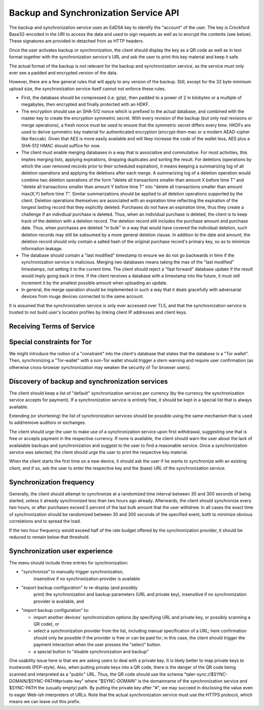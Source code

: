 ..
  This file is part of GNU TALER.
  Copyright (C) 2018, 2019 Taler Systems SA

  TALER is free software; you can redistribute it and/or modify it under the
  terms of the GNU General Public License as published by the Free Software
  Foundation; either version 2.1, or (at your option) any later version.

  TALER is distributed in the hope that it will be useful, but WITHOUT ANY
  WARRANTY; without even the implied warranty of MERCHANTABILITY or FITNESS FOR
  A PARTICULAR PURPOSE.  See the GNU Lesser General Public License for more details.

  You should have received a copy of the GNU Lesser General Public License along with
  TALER; see the file COPYING.  If not, see <http://www.gnu.org/licenses/>

  @author Christian Grothoff

.. _sync-api:

======================================
Backup and Synchronization Service API
======================================

The backup and synchronization service uses an EdDSA key
to identify the "account" of the user.  The key is Crockford
Base32-encoded in the URI to access the data and used to sign requests
as well as to encrypt the contents (see below).  These signatures are
provided in detached from as HTTP headers.

Once the user activates backup or synchronization, the client should
display the key as a QR code as well as in text format together
with the synchronization service's URL and ask the user to print this
key material and keep it safe.

The actual format of the backup is not relevant for the
backup and synchronization service, as the service must only ever see
a padded and encrypted version of the data.

However, there are a few general rules that will apply to
any version of the backup.  Still, except for the
32 byte minimum upload size, the synchronization service
itself cannot not enforce these rules.

*  First, the database should be compressed (i.e. gzip), then
   padded to a power of 2 in kilobytes or a multiple of
   megabytes, then encrypted and finally protected with
   an HDKF.
*  The encryption should use an SHA-512 nonce which
   is prefixed to the actual database, and combined with
   the master key to create the encryption symmetric secret.
   With every revision of the backup (but only real
   revisions or merge operations), a fresh nonce must be
   used to ensure that the symmetric secret differs every
   time.  HKDFs are used to derive symmetric key material
   for authenticated encryption (encrypt-then-mac or a
   modern AEAD-cipher like Keccak).  Given that AES is more
   easily available and will likey increase the code of
   the wallet less, AES plus a SHA-512 HMAC should suffice
   for now.
*  The client must enable merging databases in a way that is
   associative and commutative.  For most activities, this implies
   merging lists, applying expirations, dropping duplicates and
   sorting the result.  For deletions (operations by which the user
   removed records prior to their scheduled expiration), it means
   keeping a summarizing log of all deletion operations and applying
   the deletions after each merge.  A summarizing log of a deletion
   operation would combine two deletion operations of the form
   "delete all transactions smaller than amount X before time T" and
   "delete all transactions smaller than amount Y before time T"
   into "delete all transactions smaller than amount max(X,Y) before
   time T".  Similar summarizations should be applied to all
   deletion operations supported by the client.  Deletion operations
   themselves are associated with an expiration time reflecting the
   expiration of the longest lasting record that they explicitly
   deleted.
   Purchases do not have an expiration time, thus they create
   a challenge if an indivdiual purchase is deleted. Thus, when
   an individual purchase is deleted, the client is to keep track
   of the deletion with a deletion record. The deletion record
   still includes the purchase amount and purchase date.  Thus,
   when purchases are deleted "in bulk" in a way that would have
   covered the individual deletion, such deletion records may
   still be subsumed by a more general deletion clause.  In addition
   to the date and amount, the deletion record should only contain
   a salted hash of the original purchase record's primary key,
   so as to minimize information leakage.
*  The database should contain a "last modified" timestamp to ensure
   we do not go backwards in time if the synchronization service is
   malicious.  Merging two databases means taking the max of the
   "last modified" timestamps, not setting it to the current time.
   The client should reject a "fast forward" database update if the
   result would imply going back in time.  If the client receives a
   database with a timestamp into the future, it must still
   increment it by the smallest possible amount when uploading an
   update.
*  In general, the merge operation should be implemented in such a way
   that it deals gracefully with adversarial devices from rouge
   devices connected to the same account.

It is assumed that the synchronization service is only ever accessed
over TLS, and that the synchronization service is trusted to not build
user's location profiles by linking client IP addresses and client
keys.


--------------------------
Receiving Terms of Service
--------------------------

.. http:get:: /terms

  Obtain the terms of service provided by the storage service.

  **Response:**

  Returns a `SyncTermsOfServiceResponse`.

  .. ts:def:: SyncTermsOfServiceResponse

    interface SyncTermsOfServiceResponse {
      // maximum backup size supported
      storage_limit_in_megabytes: number;

      // Fee for an account, per year.
      annual_fee: Amount;

      // protocol version supported by the server,
      // for now always "0.0".
      version: Integer;

    }


.. _sync:

.. http:get:: /backups/$ACCOUNT-KEY

  Download latest version of the backup.
  The returned headers must include "Etags" based on
  the hash of the (encrypted) database. The server must
  check the client's caching headers and only return the
  full database if it has changed since the last request
  of the client.

  This method is generally only performed once per device
  when the private key and URL of a synchronization service are
  first given to the client on the respective device.  Once a
  client has made a backup, it should always use the POST method.

  A signature is not required, as (1) the account-key should
  be reasonably private and thus unauthorized users should not
  know how to produce the correct request, and (2) the
  information returned is encrypted to the private key anyway
  and thus virtually useless even to an attacker who somehow
  managed to obtain the public key.

  **Response**

  :status 200 OK:
    The body contains the current version of the backup
    as known to the server.

  :status 204 No content:
    This is a fresh account, no previous backup data exists at
    the server.

  :status 304 Not modified:
    The version available at the server is identical to that
    specified in the "If-None-Match" header.

  :status 404 Not found:
    The backup service is unaware of a matching account.

  :status 410 Gone:
    The backup service has closed operations.  The body will
    contain the latest version still available at the server.
    The body may be empty if no version is available.
    The user should be urged to find another provider.

  :status 429 Too many requests:
    This account has exceeded thresholds for the number of
    requests.  The client should try again later, and may want
    to decrease its synchronization frequency.

  .. note::

    "200 OK" responses include an HTTP header
    "Sync-Signature" with the signature of the
    client from the orginal upload, and an
    "Sync-Previous" with the version that was
    being updated (unless this is the first revision).
    "Sync-Previous" is only given to enable
    signature validation.


.. http:post:: /$ACCOUNT-KEY

  Upload a new version of the account's database, or download the
  latest version.  The request SHOULD include the "Expect: 100 Continue"
  header.  The client then SHOULD wait for "100 Continue" before proceeding
  with the upload, regardless of the size of the upload.

  **Request**

  The request must include a "If-Match" header indicating the latest
  version of the account's database known to the client.  If the server
  knows a more recent version, it will respond with a "409 conflict"
  and return the server's version in the response.  The client must
  then merge the two versions before retrying the upload.  Note that
  a "409 Conflict" response will typically be given before the upload,
  (instead of "100 continue"), but may also be given after the upload,
  for example due to concurrent activities from other accounts on the
  same account!

  The request must also include an "Sync-Signature" signing
  the "If-Match" SHA-512 value and the SHA-512 hash of the body with
  the account private key.

  Finally, the SHA-512 hash of the body must also be given in an
  "Etag" header of the request (so that the signature can be verified
  before the upload is allowed to proceed).  We note that the use
  of "ETag" in HTTP requests is non-standard, but in this case
  logical.

  The uploaded body must have at least 32 bytes of payload (see
  suggested upload format beginning with an ephemeral key).

  :query paying:
     Optional argument providing an order identifier.
     The client is promising that it is already paying on a
     related order. This will cause the
     server to delay processing until the respective payment
     has arrived (if the operation requires a payment). Useful
     if the server previously returned a ``402 Payment required``
     and the client wants to proceed as soon as the payment
     went through.
  :query pay:
     Optional argument, any non-empty value will do,
     suggested is ``y`` for ``yes``.
     The client insists on making a payment for the respective
     account, even if this is not yet required. The server
     will respond with a ``402 Payment required``, but only
     if the rest of the request is well-formed (account
     signature must match).  Clients that do not actually
     intend to make a new upload but that only want to pay
     may attempt to upload the latest backup again, as this
     option will be checked before the ``304 Not modified``
     case.



  **Response**

  :status 204 No content:
    The transfer was successful, and the server has registered
    the new version.

  :status 304 Not modified:
    The server is already aware of this version of the client.
    Returned before 100 continue to avoid upload.

  :status 400 Bad request:
    Most likely, the uploaded body is too short (less than 32 bytes).

  :status 401 Unauthorized:
    The signature is invalid or missing (or body does not match).

  :status 402 Payment required:
    The synchronization service requires payment before the
    account can continue to be used.  The fulfillment URL
    should be the /$ACCOUNT-KEY URL, but can be safely ignored
    by the client.  The contract should be shown to the user
    in the canonical dialog, possibly in a fresh tab.

  :status 409 Conflict:
    The server has a more recent version than what is given
    in "If-Match".  The more recent version is returned. The
    client should merge the two versions and retry using the
    given response's "E-Tag" in the next attempt in "If-Match".

  :status 410 Gone:
    The backup service has closed operations.  The body will
    contain the latest version still available at the server.
    The body may be empty if no version is available.
    The user should be urged to find another provider.

  :status 411 Length required:
    The client must specify the "Content-length" header before
    attempting upload.  While technically optional by the
    HTTP specification, the synchronization service may require
    the client to provide the length upfront.

  :status 413 Request Entity Too Large:
    The requested upload exceeds the quota for the type of
    account.  The client should suggest to the user to
    migrate to another backup and synchronization service
    (like with "410 Gone").

  :status 429 Too many requests:
    This account has exceeded daily thresholds for the number of
    requests.  The client should try again later, and may want
    to decrease its synchronization frequency.

  .. note::

    Responses with a body include an HTTP header
    "Sync-Signature" with the signature of the
    client from the orginal upload, and an
    "If-Match" with the version that is
    being updated (unless this is the first revision).



---------------------------
Special constraints for Tor
---------------------------

We might introduce the notion of a "constraint" into the client's
database that states that the database is a "Tor wallet".  Then,
synchronizing a "Tor-wallet" with a non-Tor wallet should trigger a
stern warning and require user confirmation (as otherwise
cross-browser synchronization may weaken the security of Tor browser
users).


------------------------------------------------
Discovery of backup and synchronization services
------------------------------------------------

The client should keep a list of "default" synchronization services
per currency (by the currency the synchronization service accepts
for payment).  If a synchronization service is entirely free, it
should be kept in a special list that is always available.

Extending (or shortening) the list of synchronization services should
be possible using the same mechanism that is used to add/remove
auditors or exchanges.

The client should urge the user to make use of a synchronization
service upon first withdrawal, suggesting one that is free or
accepts payment in the respective currency. If none is available,
the client should warn the user about the lack of availalable
backups and synchronization and suggest to the user to find a
reasonable service.  Once a synchronization service was selected,
the client should urge the user to print the respective key
material.

When the client starts the first time on a new device, it should
ask the user if he wants to synchronize with an existing client,
and if so, ask the user to enter the respective key and the
(base) URL of the synchronization service.


-------------------------
Synchronization frequency
-------------------------

Generally, the client should attempt to synchronize at a randomized
time interval between 30 and 300 seconds of being started, unless it
already synchronized less than two hours ago already.  Afterwards,
the client should synchronize every two hours, or after purchases
exceed 5 percent of the last bulk amount that the user withdrew.
In all cases the exact time of synchronization should be randomized
between 30 and 300 seconds of the specified event, both to minimize
obvious correlations and to spread the load.

If the two hour frequency would exceed half of the rate budget offered
by the synchronization provider, it should be reduced to remain below
that threshold.


-------------------------------
Synchronization user experience
-------------------------------

The menu should include three entries for synchronization:

* "synchronize" to manually trigger synchronization,
    insensitive if no synchronization provider is available
* "export backup configuration" to re-display (and possibly
   print) the synchronization and backup parameters (URL and
   private key), insensitive if no synchronization
   provider is available, and
* "import backup configuration" to:

  * import another devices' synchronization options
    (by specifying URL and private key, or possibly
    scanning a QR code), or
  * select a synchronization provider from the list,
    including manual specification of a URL; here
    confirmation should only be possible if the provider
    is free or can be paid for; in this case, the
    client should trigger the payment interaction when
    the user presses the "select" button.
  * a special button to "disable synchronization and backup"

One usability issue here is that we are asking users to deal with a
private key.  It is likely better to map private keys to trustwords
(PEP-style).  Also, when putting private keys into a QR code, there is
the danger of the QR code being scanned and interpreted as a "public"
URL.  Thus, the QR code should use the schema
"taler-sync://$SYNC-DOMAIN/$SYNC-PATH#private-key" where
"$SYNC-DOMAIN" is the domainname of the synchronization service and
$SYNC-PATH the (usually empty) path.  By putting the private key after
"#", we may succeed in disclosing the value even to eager Web-ish
interpreters of URLs.  Note that the actual synchronization service
must use the HTTPS protocol, which means we can leave out this prefix.
